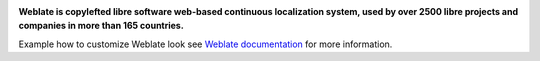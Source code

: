 .. image:: https://s.weblate.org/cdn/Logo-Darktext-borders.png
   :alt: Weblate
   :target: https://weblate.org/
   :height: 80px

**Weblate is copylefted libre software web-based continuous localization system,
used by over 2500 libre projects and companies in more than 165 countries.**

Example how to customize Weblate look see `Weblate documentation`_ for more
information.

.. _Weblate documentation: https://docs.weblate.org/en/latest/admin/customize.html
